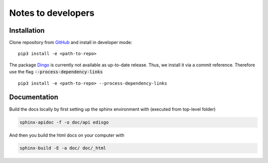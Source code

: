 Notes to developers
===================

Installation
~~~~~~~~~~~~

Clone repository from `GitHub <https://github.com/openego/edisgo>`_ and install
in developer mode::

    pip3 install -e <path-to-repo>

The package `Dingo <https://github.com/openego/dingo>`_ is currently not
available as up-to-date release. Thus, we install it via a commit reference.
Therefore use the flag :code:`--process-dependency-links` ::

    pip3 install -e <path-to-repo> --process-dependency-links


Documentation
~~~~~~~~~~~~~

Build the docs locally by first setting up the sphinx environment with (executed
from top-level folder)

.. code-block:: bash

    sphinx-apidoc -f -o doc/api edisgo

And then you build the html docs on your computer with

.. code-block:: bash

    sphinx-build -E -a doc/ doc/_html